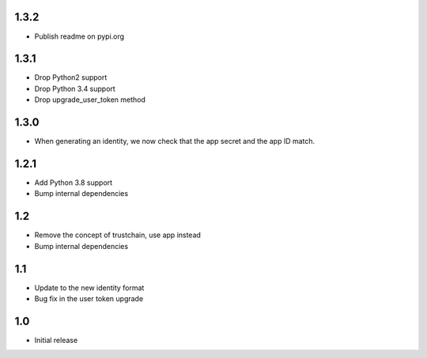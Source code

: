 1.3.2
=====

* Publish readme on pypi.org

1.3.1
=====

* Drop Python2 support
* Drop Python 3.4 support
* Drop upgrade_user_token method

1.3.0
=====

* When generating an identity, we now check that the app secret and the app ID match.

1.2.1
=====

* Add Python 3.8 support
* Bump internal dependencies

1.2
===

* Remove the concept of trustchain, use app instead
* Bump internal dependencies

1.1
===

* Update to the new identity format
* Bug fix in the user token upgrade

1.0
===

* Initial release
